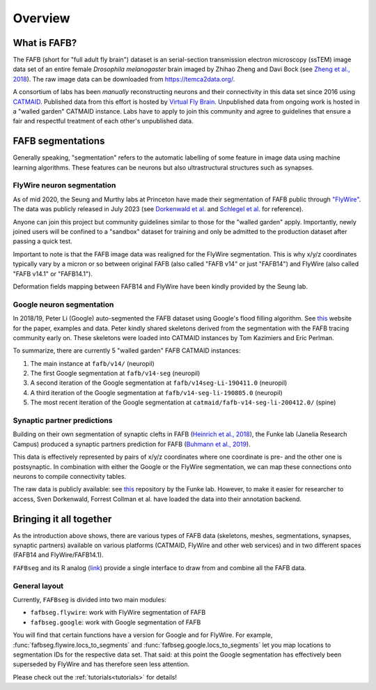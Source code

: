 .. _introduction:

Overview
========

What is FAFB?
-------------
The FAFB (short for "full adult fly brain") dataset is an serial-section transmission
electron microscopy (ssTEM) image data set of an entire female *Drosophila melanogaster*
brain imaged by Zhihao Zheng and Davi Bock
(see `Zheng et al., 2018 <https://www.sciencedirect.com/science/article/pii/S0092867418307876>`_).
The raw image data can be downloaded from https://temca2data.org/.

A consortium of labs has been *manually* reconstructing neurons and their connectivity
in this data set since 2016 using `CATMAID <https://catmaid.readthedocs.io/en/stable/>`_.
Published data from this effort is hosted by `Virtual Fly Brain <https://catmaid.virtualflybrain.org/>`_.
Unpublished data from ongoing work is hosted in a "walled garden" CATMAID instance.
Labs have to apply to join this community and agree to guidelines that ensure a
fair and respectful treatment of each other's unpublished data.

FAFB segmentations
------------------
Generally speaking, "segmentation" refers to the automatic labelling of some
feature in image data using machine learning algorithms. These features can be
neurons but also ultrastructural structures such as synapses.

FlyWire neuron segmentation
***************************
As of mid 2020, the Seung and Murthy labs at Princeton have made their
segmentation of FAFB public through `"FlyWire" <https://flywire.ai/>`_. The
data was publicly released in July 2023 (see `Dorkenwald et al. <https://www.biorxiv.org/content/10.1101/2023.06.27.546656v2>`_
and `Schlegel et al. <https://www.biorxiv.org/content/10.1101/2023.06.27.546055v2>`_
for reference).

Anyone can join this project but community guidelines similar to those for the
"walled garden" apply. Importantly, newly joined users will be confined to a
"sandbox" dataset for training and only be admitted to the production dataset
after passing a quick test.

Important to note is that the FAFB image data was realigned for the FlyWire
segmentation. This is why x/y/z coordinates typically vary by a micron or so
between original FAFB (also called "FAFB v14" or just "FAFB14") and FlyWire
(also called "FAFB v14.1" or "FAFB14.1").

Deformation fields mapping between FAFB14 and FlyWire have been kindly provided
by the Seung lab.

Google neuron segmentation
**************************
In 2018/19, Peter Li (Google) auto-segmented the FAFB dataset using Google's flood
filling algorithm. See `this <http://fafb-ffn1.storage.googleapis.com/landing.html>`_
website for the paper, examples and data. Peter kindly shared skeletons derived
from the segmentation with the FAFB tracing community early on. These skeletons
were loaded into CATMAID instances by Tom Kazimiers and Eric Perlman.

To summarize, there are currently 5 "walled garden" FAFB CATMAID instances:

1. The main instance at ``fafb/v14/`` (neuropil)
2. The first Google segmentation at ``fafb/v14-seg`` (neuropil)
3. A second iteration of the Google segmentation at ``fafb/v14seg-Li-190411.0`` (neuropil)
4. A third iteration of the Google segmentation at ``fafb/v14-seg-li-190805.0`` (neuropil)
5. The most recent iteration of the Google segmentation at ``catmaid/fafb-v14-seg-li-200412.0/`` (spine)

Synaptic partner predictions
****************************
Building on their own segmentation of synaptic clefts in FAFB
(`Heinrich et al., 2018 <https://arxiv.org/abs/1805.02718>`_),
the Funke lab (Janelia Research Campus) produced a synaptic partners prediction
for FAFB (`Buhmann et al., 2019 <https://www.biorxiv.org/content/10.1101/2019.12.12.874172v2>`_).

This data is effectively represented by pairs of x/y/z coordinates where one
coordinate is pre- and the other one is postsynaptic. In combination with either
the Google or the FlyWire segmentation, we can map these connections onto
neurons to compile connectivity tables.

The raw data is publicly available: see
`this <https://github.com/funkelab/synful_fafb>`_ repository by the Funke lab.
However, to make it easier for researcher to access, Sven Dorkenwald, Forrest
Collman et al. have loaded the data into their annotation backend.

Bringing it all together
------------------------
As the introduction above shows, there are various types of FAFB data (skeletons,
meshes, segmentations, synapses, synaptic partners) available on various
platforms (CATMAID, FlyWire and other web services) and in two different
spaces (FAFB14 and FlyWire/FAFB14.1).

``FAFBseg`` and its R analog (`link <https://github.com/natverse/fafbseg>`_)
provide a single interface to draw from and combine all the FAFB data.

General layout
**************
Currently, ``FAFBseg`` is divided into two main modules:

- ``fafbseg.flywire``: work with FlyWire segmentation of FAFB
- ``fafbseg.google``: work with Google segmentation of FAFB

You will find that certain functions have a version for Google and for FlyWire.
For example, :func:`fafbseg.flywire.locs_to_segments` and
:func:`fafbseg.google.locs_to_segments` let you map locations to segmentation
IDs for the respective data set. That said: at this point the Google segmentation
has effectively been superseded by FlyWire and has therefore seen less
attention.

Please check out the :ref:`tutorials<tutorials>` for details!
